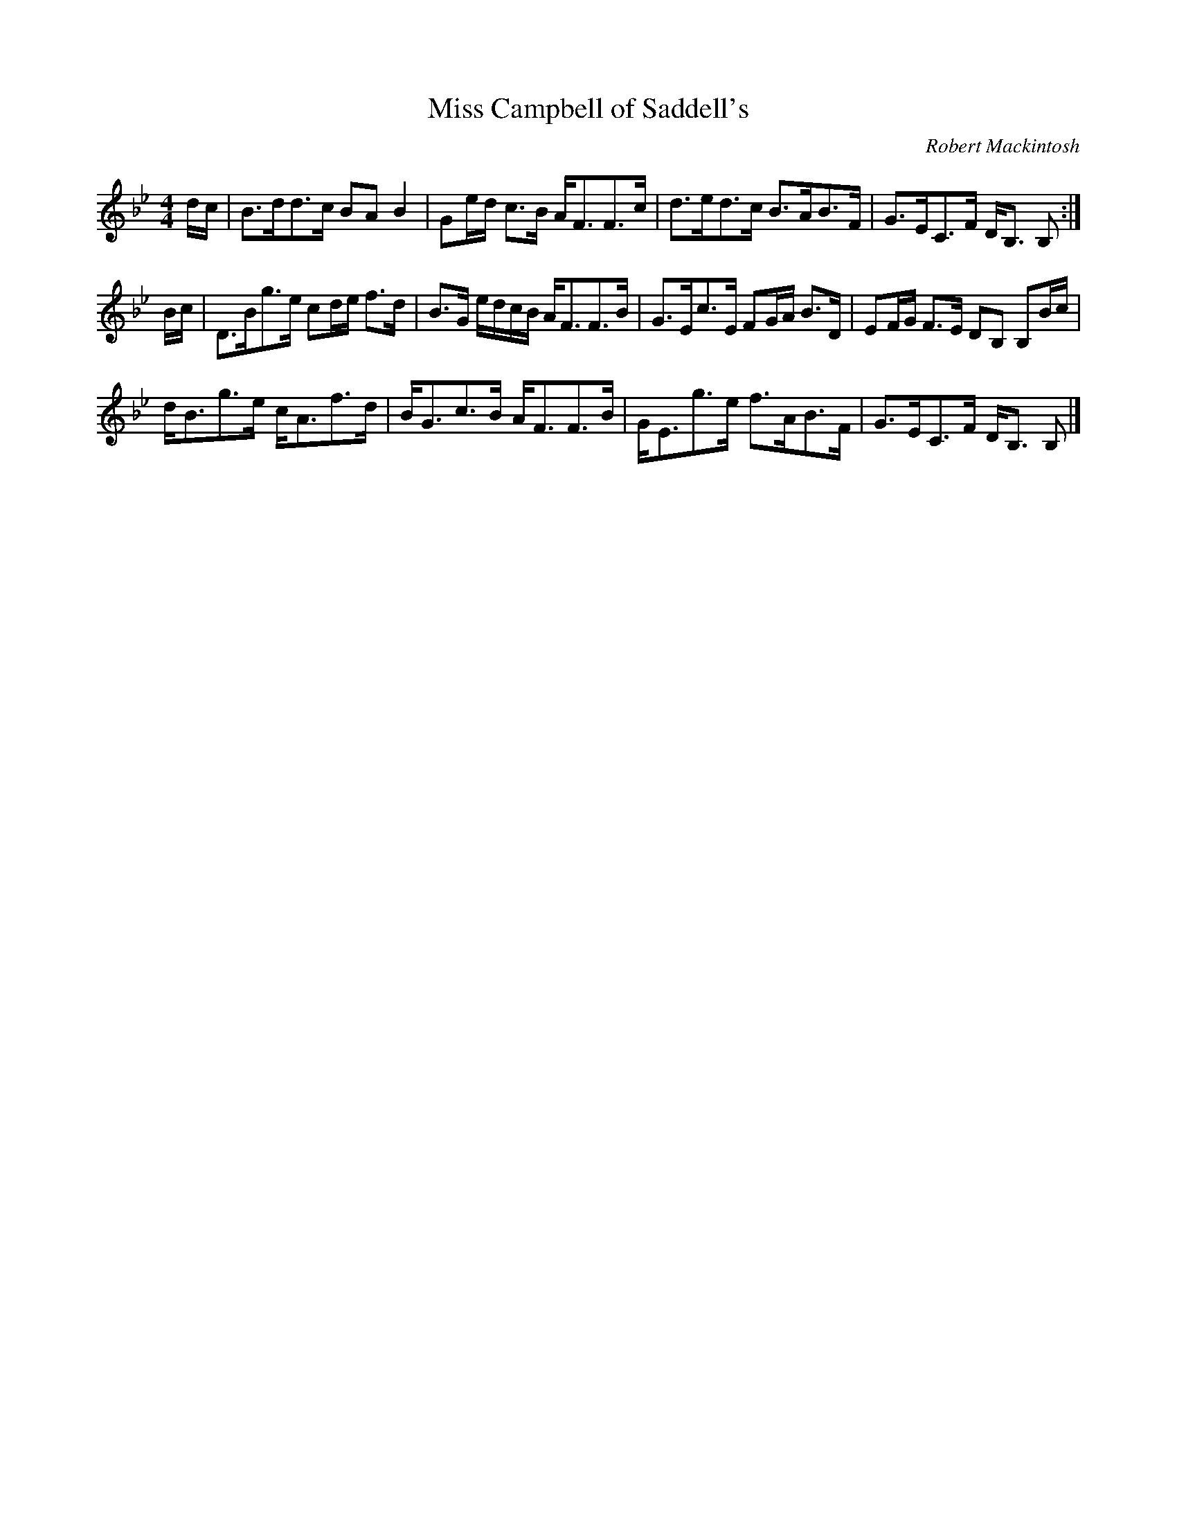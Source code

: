 X:1
T:Miss Campbell of Saddell's
C:Robert Mackintosh
B:The Southern Cross Album 
B:Twelve More Social Dances 
B:The Fiddle Music of Scotland 
Z:Nigel Gatherer
M:4/4
L:1/8
K:Bb
d/c/ | B>dd>c BA B2 | Ge/d/ c>B A<FF>c | d>ed>c B>AB>F | G>EC>F D<B, B, :|
B/c/ | D>Bg>e cd/e/ f>d | B>G e/d/c/B/ A<FF>B | G>Ec>E FG/A/ B>D | EF/G/ F>E DB, B,B/c/ |
d<Bg>e c<Af>d | B<Gc>B A<FF>B | G<Eg>e f>AB>F | G>EC>F D<B, B, |]
